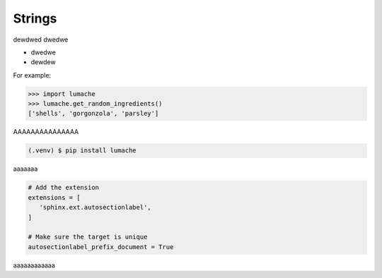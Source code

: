 ============
Strings
============
dewdwed
dwedwe

* dwedwe
* dewdew

For example:

>>> import lumache
>>> lumache.get_random_ingredients()
['shells', 'gorgonzola', 'parsley']

AAAAAAAAAAAAAAA

.. code-block:: console

   (.venv) $ pip install lumache

aaaaaaa

.. code-block:: python

   # Add the extension
   extensions = [
      'sphinx.ext.autosectionlabel',
   ]

   # Make sure the target is unique
   autosectionlabel_prefix_document = True

aaaaaaaaaaaa

